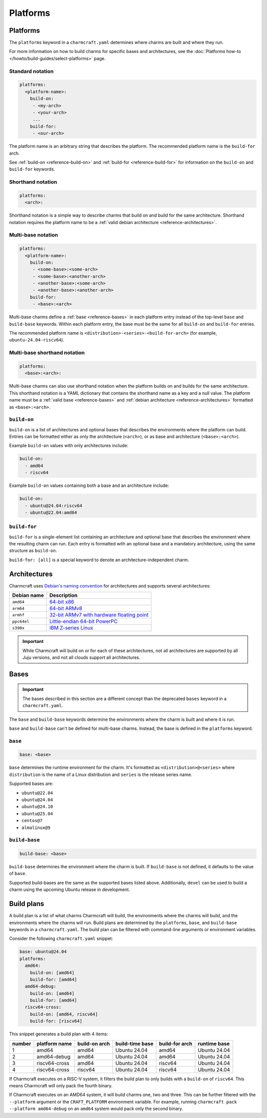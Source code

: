 Platforms
=========

Platforms
---------

The ``platforms`` keyword in a ``charmcraft.yaml`` determines where charms are
built and where they run.

For more information on how to build charms for specific bases and
architectures, see the :doc:`Platforms how-to </howto/build-guides/select-platforms>`
page.

Standard notation
~~~~~~~~~~~~~~~~~

.. code-block:: yaml

   platforms:
     <platform-name>:
       build-on:
        - <my-arch>
        - <your-arch>
        ...
       build-for:
        - <our-arch>

The platform name is an arbitrary string that describes the platform. The
recommended platform name is the ``build-for`` arch.

See :ref:`build-on <reference-build-on>` and
:ref:`build-for <reference-build-for>` for information on the ``build-on``
and ``build-for`` keywords.

.. _reference-platforms-shorthand:

Shorthand notation
~~~~~~~~~~~~~~~~~~

.. code-block:: yaml

   platforms:
     <arch>:

Shorthand notation is a simple way to describe charms that build on and build
for the same architecture. Shorthand notation requires the platform name to be
a :ref:`valid debian architecture <reference-architectures>`.

.. _reference-platforms-multi-base:

Multi-base notation
~~~~~~~~~~~~~~~~~~~

.. code-block:: yaml

   platforms:
     <platform-name>:
       build-on:
        - <some-base>:<some-arch>
        - <some-base>:<another-arch>
        - <another-base>:<some-arch>
        - <another-base>:<another-arch>
       build-for:
        - <base>:<arch>

Multi-base charms define a :ref:`base <reference-bases>` in each platform entry
instead of the top-level ``base`` and ``build-base`` keywords. Within each
platform entry, the base must be the same for all ``build-on`` and
``build-for`` entries.

The recommended platform name is ``<distribution>-<series>-<build-for-arch>``
(for example, ``ubuntu-24.04-riscv64``).

.. _reference-platforms-multi-base-shorthand:

Multi-base shorthand notation
~~~~~~~~~~~~~~~~~~~~~~~~~~~~~

.. code-block:: yaml

   platforms:
     <base>:<arch>:

Multi-base charms can also use shorthand notation when the platform builds on
and builds for the same architecture. This shorthand notation is a YAML dictionary
that contains the shorthand name as a key and a null value. The platform name must be a
:ref:`valid base <reference-bases>` and
:ref:`debian architecture <reference-architectures>` formatted as
``<base>:<arch>``.

.. _reference-build-on:

``build-on``
~~~~~~~~~~~~

``build-on`` is a list of architectures and optional bases that describes the
environments where the platform can build. Entries can be formatted either as only
the architecture (``<arch>``), or as base and architecture (``<base>:<arch>``).

Example ``build-on`` values with only architectures include:

.. code:: yaml

    build-on:
      - amd64
      - riscv64

Example ``build-on`` values containing both a base and an architecture include:

.. code:: yaml

    build-on:
      - ubuntu@24.04:riscv64
      - ubuntu@22.04:amd64

.. _reference-build-for:

``build-for``
~~~~~~~~~~~~~

``build-for`` is a single-element list containing an architecture and optional
base that describes the environment where the resulting charm can run. Each
entry is formatted with an optional base and a mandatory architecture, using the
same structure as ``build-on``.

``build-for: [all]`` is a special keyword to denote an architecture-independent
charm.

.. _reference-architectures:

Architectures
-------------

Charmcraft uses `Debian's naming convention`_ for architectures and supports several
architectures:

.. list-table::
    :header-rows: 1

    * - Debian name
      - Description
    * - ``amd64``
      - `64-bit x86 <https://en.wikipedia.org/wiki/X86-64>`_
    * - ``arm64``
      - `64-bit ARMv8 <https://en.wikipedia.org/wiki/AArch64>`_
    * - ``armhf``
      - `32-bit ARMv7 with hardware floating point
        <https://en.wikipedia.org/wiki/ARM_architecture_family#VFP>`_
    * - ``ppc64el``
      - `Little-endian 64-bit PowerPC <https://en.wikipedia.org/wiki/Ppc64>`_
    * - ``s390x``
      - `IBM Z-series Linux <https://en.wikipedia.org/wiki/Linux_on_IBM_Z>`_

.. important::

    While Charmcraft will build on or for each of these architectures, not all
    architectures are supported by all Juju versions, and not all clouds support
    all architectures.

.. _reference-bases:

Bases
-----

.. important::

   The bases described in this section are a different concept than the
   deprecated ``bases`` keyword in a ``charmcraft.yaml``.

The ``base`` and ``build-base`` keywords determine the environments where the
charm is built and where it is run.

``base`` and ``build-base`` can't be defined for multi-base charms. Instead,
the base is defined in the ``platforms`` keyword.

``base``
~~~~~~~~

.. code-block:: yaml

    base: <base>

``base`` determines the runtime environment for the charm. It's formatted as
``<distribution>@<series>`` where ``distribution`` is the name of a Linux
distribution and ``series`` is the release series name.

Supported bases are:

* ``ubuntu@22.04``
* ``ubuntu@24.04``
* ``ubuntu@24.10``
* ``ubuntu@25.04``
* ``centos@7``
* ``almalinux@9``

``build-base``
~~~~~~~~~~~~~~

.. code-block:: yaml

    build-base: <base>

``build-base`` determines the environment where the charm is built. If
``build-base`` is not defined, it defaults to the value of ``base``.

Supported build-bases are the same as the supported bases listed above.
Additionally, ``devel`` can be used to build a charm using the upcoming Ubuntu
release in development.

Build plans
-----------

A build plan is a list of what charms Charmcraft will build, the environments
where the charms will build, and the environments where the charms will run.
Build plans are determined by the ``platforms``, ``base``, and ``build-base``
keywords in a ``charmcraft.yaml``. The build plan can be filtered with
command-line arguments or environment variables.

Consider the following ``charmcraft.yaml`` snippet:

.. code-block:: yaml

   base: ubuntu@24.04
   platforms:
     amd64:
       build-on: [amd64]
       build-for: [amd64]
     amd64-debug:
       build-on: [amd64]
       build-for: [amd64]
     riscv64-cross:
       build-on: [amd64, riscv64]
       build-for: [riscv64]

This snippet generates a build plan with 4 items:

+--------+---------------+---------------+-----------------+----------------+--------------+
| number | platform name | build-on arch | build-time base | build-for arch | runtime base |
+========+===============+===============+=================+================+==============+
| 1      | amd64         | amd64         | Ubuntu 24.04    | amd64          | Ubuntu 24.04 |
+--------+---------------+---------------+-----------------+----------------+--------------+
| 2      | amd64-debug   | amd64         | Ubuntu 24.04    | amd64          | Ubuntu 24.04 |
+--------+---------------+---------------+-----------------+----------------+--------------+
| 3      | riscv64-cross | amd64         | Ubuntu 24.04    | riscv64        | Ubuntu 24.04 |
+--------+---------------+---------------+-----------------+----------------+--------------+
| 4      | riscv64-cross | riscv64       | Ubuntu 24.04    | riscv64        | Ubuntu 24.04 |
+--------+---------------+---------------+-----------------+----------------+--------------+

If Charmcraft executes on a RISC-V system, it filters the build plan to
only builds with a ``build-on`` of ``riscv64``. This means Charmcraft will only
pack the fourth binary.

If Charmcraft executes on an AMD64 system, it will build charms one, two and three.
This can be further filtered with the ``--platform`` argument or the
``CRAFT_PLATFORM`` environment variable. For example, running
``charmcraft pack --platform amd64-debug`` on an ``amd64`` system would pack
only the second binary.

.. _Debian's naming convention: https://wiki.debian.org/SupportedArchitectures
